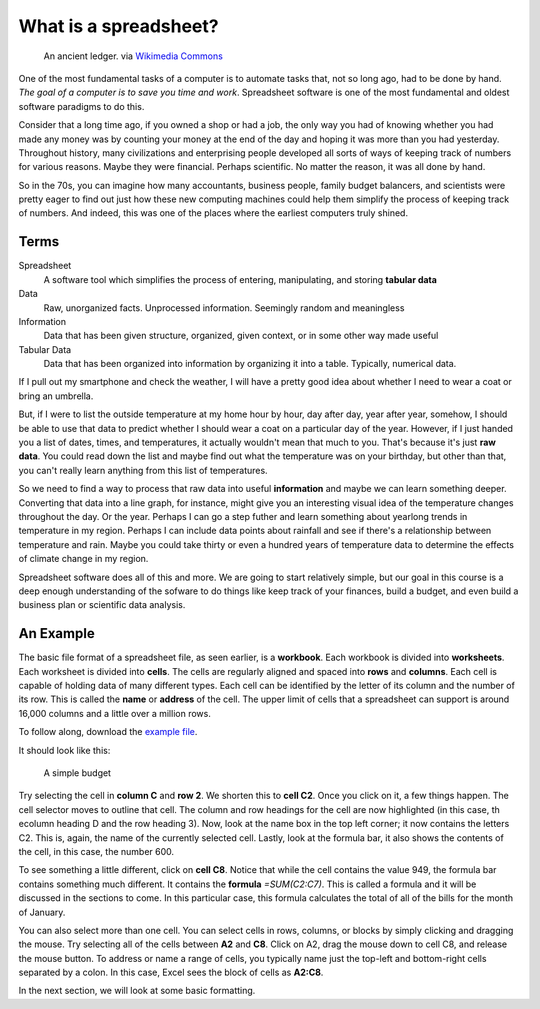 What is a spreadsheet?
----------------------

.. figure:: https://upload.wikimedia.org/wikipedia/commons/4/49/Hauptbuch_Hochstetter_vor_1828.jpg 
   :width: 700px

   An ancient ledger. via `Wikimedia Commons <https://commons.wikimedia.org/wiki/File%3AHauptbuch_Hochstetter_vor_1828.jpg>`_

One of the most fundamental tasks of a computer is to automate tasks that, not so long ago, had to be done by hand. *The goal of a computer is to save you time and work*. Spreadsheet software is one of the most fundamental and oldest software paradigms to do this.

Consider that a long time ago, if you owned a shop or had a job, the only way you had of knowing whether you had made any money was by counting your money at the end of the day and hoping it was more than you had yesterday. Throughout history, many civilizations and enterprising people developed all sorts of ways of keeping track of numbers for various reasons. Maybe they were financial. Perhaps scientific. No matter the reason, it was all done by hand.

So in the 70s, you can imagine how many accountants, business people, family budget balancers, and scientists were pretty eager to find out just how these new computing machines could help them simplify the process of keeping track of numbers. And indeed, this was one of the places where the earliest computers truly shined.

Terms
~~~~~

Spreadsheet
    A software tool which simplifies the process of entering, manipulating, and storing **tabular data**
Data
    Raw, unorganized facts. Unprocessed information. Seemingly random and meaningless
Information
    Data that has been given structure, organized, given context, or in some other way made useful
Tabular Data
    Data that has been organized into information by organizing it into a table. Typically, numerical data.


If I pull out my smartphone and check the weather, I will have a pretty good idea about whether I need to wear a coat or bring an umbrella. 

But, if I were to list the outside temperature at my home hour by hour, day after day, year after year, somehow, I should be able to use that data to predict whether I should wear a coat on a particular day of the year. However, if I just handed you a list of dates, times, and temperatures, it actually wouldn't mean that much to you. That's because it's just **raw data**. You could read down the list and maybe find out what the temperature was on your birthday, but other than that, you can't really learn anything from this list of temperatures.

So we need to find a way to process that raw data into useful **information** and maybe we can learn something deeper. Converting that data into a line graph, for instance, might give you an interesting visual idea of the temperature changes throughout the day. Or the year. Perhaps I can go a step futher and learn something about yearlong trends in temperature in my region. Perhaps I can include data points about rainfall and see if there's a relationship between temperature and rain. Maybe you could take thirty or even a hundred years of temperature data to determine the effects of climate change in my region.

Spreadsheet software does all of this and more. We are going to start relatively simple, but our goal in this course is a deep enough understanding of the sofware to do things like keep track of your finances, build a budget, and even build a business plan or scientific data analysis.

An Example
~~~~~~~~~~

The basic file format of a spreadsheet file, as seen earlier, is a **workbook**. Each workbook is divided into **worksheets**. Each worksheet is divided into **cells**. The cells are regularly aligned and spaced into **rows** and **columns**. Each cell is capable of holding data of many different types.  Each cell can be identified by the letter of its column and the number of its row. This is called the **name** or **address** of the cell. The upper limit of cells that a spreadsheet can support is around 16,000 columns and a little over a million rows.

To follow along, download the `example file <http://erickuha.com/primer/excel_resources/example1.xlsx>`_.

It should look like this:


.. figure:: images/theory/1.png
   :alt: Example budget
   :width: 100%

   A simple budget


Try selecting the cell in **column C** and **row 2**. We shorten this to **cell C2**. Once you click on it, a few things happen. The cell selector moves to outline that cell. The column and row headings for the cell are now highlighted (in this case, th ecolumn heading D and the row heading 3). Now, look at the name box in the top left corner; it now contains the letters C2. This is, again, the name of the currently selected cell. Lastly, look at the formula bar, it also shows the contents of the cell, in this case, the number 600.

To see something a little different, click on **cell C8**. Notice that while the cell contains the value 949, the formula bar contains something much different. It contains the **formula** `=SUM(C2:C7)`. This is called a formula and it will be discussed in the sections to come. In this particular case, this formula calculates the total of all of the bills for the month of January.

You can also select more than one cell. You can select cells in rows, columns, or blocks by simply clicking and dragging the mouse. Try selecting all of the cells between **A2** and **C8**. Click on A2, drag the mouse down to cell C8, and release the mouse button. To address or name a range of cells, you typically name just the top-left and bottom-right cells separated by a colon. In this case, Excel sees the block of cells as **A2:C8**.

In the next section, we will look at some basic formatting.
